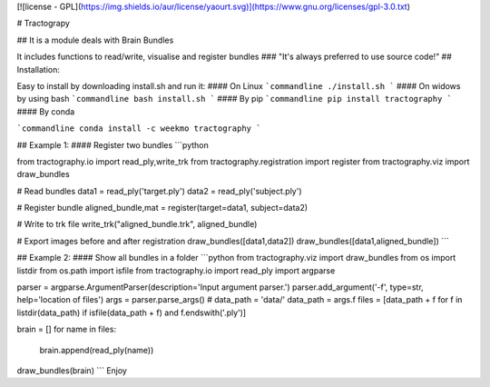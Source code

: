 
[![license - GPL](https://img.shields.io/aur/license/yaourt.svg)](https://www.gnu.org/licenses/gpl-3.0.txt)

# Tractograpy

## It is a module deals with Brain Bundles

It includes functions to read/write, visualise and register bundles
### "It's always preferred to use source code!"
## Installation:

Easy to install by downloading install.sh and run it:
#### On Linux
```commandline
./install.sh
```
#### On widows by using bash
```commandline
bash install.sh 
```
#### By pip
```commandline
pip install tractography
```
#### By conda

```commandline
conda install -c weekmo tractography
```

## Example 1:
#### Register two bundles
```python

from tractography.io import read_ply,write_trk
from tractography.registration import register
from tractography.viz import draw_bundles

# Read bundles
data1 = read_ply('target.ply')
data2 = read_ply('subject.ply')

# Register bundle
aligned_bundle,mat = register(target=data1, subject=data2)

# Write to trk file
write_trk("aligned_bundle.trk", aligned_bundle)

# Export images before and after registration
draw_bundles([data1,data2])
draw_bundles([data1,aligned_bundle])
```

## Example 2:
#### Show all bundles in a folder
```python
from tractography.viz import draw_bundles
from os import listdir
from os.path import isfile
from tractography.io import read_ply
import argparse

parser = argparse.ArgumentParser(description='Input argument parser.')
parser.add_argument('-f', type=str, help='location of files')
args = parser.parse_args()
# data_path = 'data/'
data_path = args.f
files = [data_path + f for f in listdir(data_path) if isfile(data_path + f) and f.endswith('.ply')]

brain = []
for name in files:
    brain.append(read_ply(name))
draw_bundles(brain)
```
Enjoy
